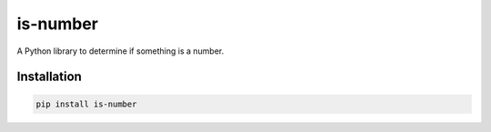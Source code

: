 is-number
=========

.. image:: https://img.shields.io/pypi/v/is-number
   :alt: PyPI

A Python library to determine if something is a number.

Installation
------------

.. code-block:: bash

   pip install is-number